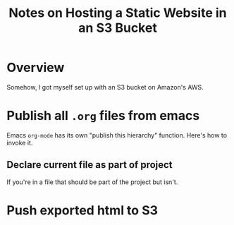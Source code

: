 # -*- org -*-
#+TITLE: Notes on Hosting a Static Website in an S3 Bucket
#+COLUMNS: %8TODO %10WHO %3PRIORITY %3HOURS(HRS) %80ITEM
#+OPTIONS: author:nil creator:t H:9
#+HTML_HEAD: <link href="https://fonts.googleapis.com/css?family=IBM+Plex+Mono|IBM+Plex+Sans" rel="stylesheet">
#+HTML_HEAD: <link rel="stylesheet" type="text/css" href="org-mode.css" />
#+HTML_HEAD: <link href="/styles/toc.css" rel="stylesheet" type="text/css">
#+HTML_HEAD: <script src="/scripts/jquery-3.3.1.js" type="text/javascript"></script>
#+HTML_HEAD: <script src="/scripts/toc-manipulation.js" type="text/javascript"></script>

* Overview

  Somehow, I got myself set up with an S3 bucket on Amazon's AWS.

* Publish all =.org= files from emacs

  Emacs =org-mode= has its own "publish this hierarchy" function.  Here's how to invoke it.

** Declare current file as part of project

   If you're in a file that should be part of the project but isn't.

   


* Push exported html to S3
